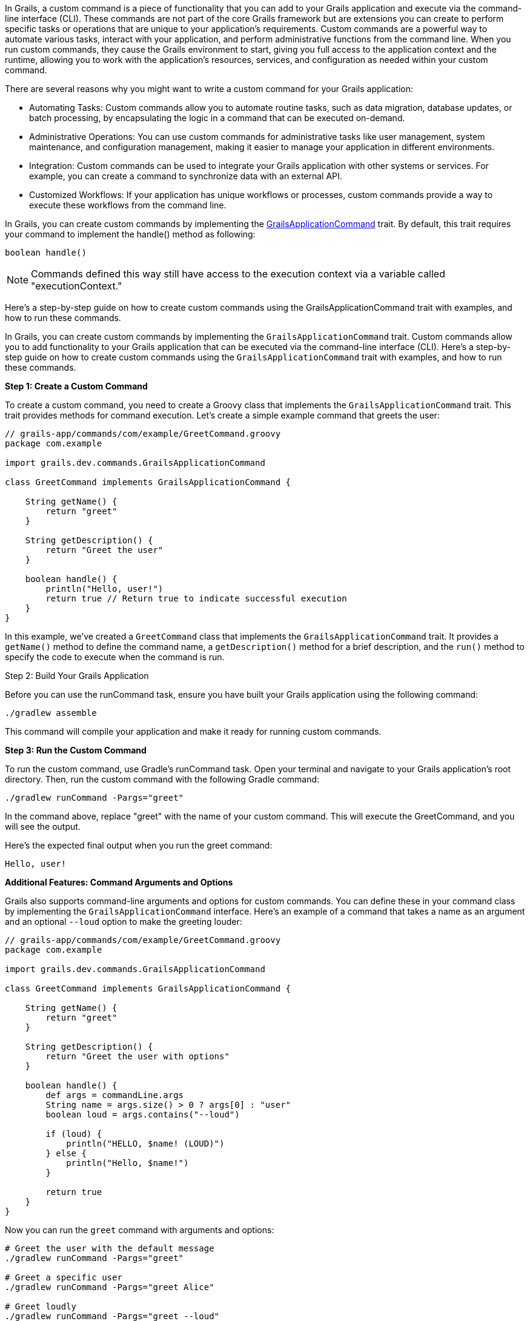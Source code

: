 In Grails, a custom command is a piece of functionality that you can add to your Grails application and execute via the command-line interface (CLI). These commands are not part of the core Grails framework but are extensions you can create to perform specific tasks or operations that are unique to your application's requirements. Custom commands are a powerful way to automate various tasks, interact with your application, and perform administrative functions from the command line. When you run custom commands, they cause the Grails environment to start, giving you full access to the application context and the runtime, allowing you to work with the application's resources, services, and configuration as needed within your custom command.

There are several reasons why you might want to write a custom command for your Grails application:

* Automating Tasks: Custom commands allow you to automate routine tasks, such as data migration, database updates, or batch processing, by encapsulating the logic in a command that can be executed on-demand.
* Administrative Operations: You can use custom commands for administrative tasks like user management, system maintenance, and configuration management, making it easier to manage your application in different environments.
* Integration: Custom commands can be used to integrate your Grails application with other systems or services. For example, you can create a command to synchronize data with an external API.
* Customized Workflows: If your application has unique workflows or processes, custom commands provide a way to execute these workflows from the command line.

In Grails, you can create custom commands by implementing the https://docs.grails.org/latest/api/grails/dev/commands/GrailsApplicationCommand.html[GrailsApplicationCommand] trait. By default, this trait requires your command to implement the handle() method as following:

[source,shell]
----
boolean handle()
----

[NOTE]
====
Commands defined this way still have access to the execution context via a variable called "executionContext."
====

Here's a step-by-step guide on how to create custom commands using the GrailsApplicationCommand trait with examples, and how to run these commands.

In Grails, you can create custom commands by implementing the `GrailsApplicationCommand` trait. Custom commands allow you to add functionality to your Grails application that can be executed via the command-line interface (CLI). Here's a step-by-step guide on how to create custom commands using the `GrailsApplicationCommand` trait with examples, and how to run these commands.

**Step 1: Create a Custom Command**

To create a custom command, you need to create a Groovy class that implements the `GrailsApplicationCommand` trait. This trait provides methods for command execution. Let's create a simple example command that greets the user:

[source,groovy]
----
// grails-app/commands/com/example/GreetCommand.groovy
package com.example

import grails.dev.commands.GrailsApplicationCommand

class GreetCommand implements GrailsApplicationCommand {

    String getName() {
        return "greet"
    }

    String getDescription() {
        return "Greet the user"
    }

    boolean handle() {
        println("Hello, user!")
        return true // Return true to indicate successful execution
    }
}
----

In this example, we've created a `GreetCommand` class that implements the `GrailsApplicationCommand` trait. It provides a `getName()` method to define the command name, a `getDescription()` method for a brief description, and the `run()` method to specify the code to execute when the command is run.

Step 2: Build Your Grails Application

Before you can use the runCommand task, ensure you have built your Grails application using the following command:

[source,shell]
----
./gradlew assemble
----

This command will compile your application and make it ready for running custom commands.

**Step 3: Run the Custom Command**

To run the custom command, use Gradle's runCommand task. Open your terminal and navigate to your Grails application's root directory. Then, run the custom command with the following Gradle command:

[source,shell]
----
./gradlew runCommand -Pargs="greet"
----

In the command above, replace "greet" with the name of your custom command. This will execute the GreetCommand, and you will see the output.

Here's the expected final output when you run the greet command:

[source,shell]
----
Hello, user!
----

**Additional Features: Command Arguments and Options**

Grails also supports command-line arguments and options for custom commands. You can define these in your command class by implementing the `GrailsApplicationCommand` interface. Here's an example of a command that takes a name as an argument and an optional `--loud` option to make the greeting louder:

[source,groovy]
----
// grails-app/commands/com/example/GreetCommand.groovy
package com.example

import grails.dev.commands.GrailsApplicationCommand

class GreetCommand implements GrailsApplicationCommand {

    String getName() {
        return "greet"
    }

    String getDescription() {
        return "Greet the user with options"
    }

    boolean handle() {
        def args = commandLine.args
        String name = args.size() > 0 ? args[0] : "user"
        boolean loud = args.contains("--loud")

        if (loud) {
            println("HELLO, $name! (LOUD)")
        } else {
            println("Hello, $name!")
        }

        return true
    }
}
----

Now you can run the `greet` command with arguments and options:

[source,shell]
----
# Greet the user with the default message
./gradlew runCommand -Pargs="greet"

# Greet a specific user
./gradlew runCommand -Pargs="greet Alice"

# Greet loudly
./gradlew runCommand -Pargs="greet --loud"

# Greet a specific user loudly
./gradlew runCommand -Pargs="greet Alice --loud"
----

This allows you to create more versatile and interactive custom commands for your Grails application.

In summary, creating custom commands in Grails using the `GrailsApplicationCommand` trait is a powerful way to extend your application's functionality beyond the web interface. You can define the command's name, description, and logic, and then execute it from the command line, optionally passing arguments and options as needed.

**Using the `executionContext` in the Grails Custom Commands**

In Grails, the executionContext is a runtime context object that provides valuable information about the current execution environment of a Grails application. It includes details such as the application's environment (e.g., development, production, test) and allows developers to access this context within custom commands.

Custom commands in Grails can use the executionContext to make informed decisions and perform specific tasks based on the current runtime environment. For example, developers can write conditional logic in custom commands that execute differently in production, development, or testing environments. This flexibility enables custom commands to adapt and behave differently depending on the context in which they are run, making them versatile tools for managing and extending Grails applications.

Suppose you have a Grails application that manages customer data, and you want to create a custom command to perform data backup. In this scenario, you may want the backup process to behave differently depending on whether you're running it in a development, staging, or production environment.

Here's an example of how you can create a custom command that uses the executionContext to determine the backup behavior:

[source,groovy]
----
// grails-app/commands/com/example/BackupCommand.groovy
package com.example

import grails.dev.commands.GrailsApplicationCommand

class BackupCommand implements GrailsApplicationCommand {

    String getName() {
        return "backup"
    }

    String getDescription() {
        return "Backup customer data"
    }

    boolean handle() {
        // Access the executionContext to determine the environment
        def environment = executionContext.environment

        if (environment == "production") {
            // Perform a full backup in the production environment
            println("Performing a full backup of customer data (Production)")
            // Add production-specific backup logic here
        } else {
            // Perform a partial backup in other environments
            println("Performing a partial backup of customer data (Non-production)")
            // Add non-production backup logic here
        }

        return true // Return true to indicate successful execution
    }
}
----

In this example:

- The custom command, named `BackupCommand`, is created to back up customer data.
- It checks the `executionContext` to determine the current environment.
- If the environment is "production," it performs a full backup with production-specific logic.
- In all other environments, it performs a partial backup with non-production logic.

When you run this custom command using `./gradlew runCommand -Pargs="backup"`, it will adapt its behavior based on whether you're in a production or non-production environment, demonstrating how the `executionContext` can be used to make environment-specific decisions in a realistic scenario.

**How to Create a Custom Command from a Grails Plugin**

You can create custom commands not only within your Grails application but also from a Grails plugin. Here's how to do it:

1. **Create a Grails Plugin:** If you don't already have a Grails plugin, you can create one using Grails' plugin generation commands. For example:

+
[source,shell]
----
grails create-plugin my-plugin
----

2. **Define the Command:** Inside your Grails plugin, define the custom command by creating a Groovy class that implements the `GrailsApplicationCommand` trait or interface, providing the necessary methods like `getName()`, `getDescription()`, and `handle()`.

3. **Build and Package the Plugin:** To publish the plugin, you should use the Gradle maven-publish plugin. Update your plugin's build.gradle file to include the following configuration:

+
[source,groovy]
----
publishing {
    publications {
        mavenJava(MavenPublication) {
            from components.java
        }
    }
    repositories {
        maven {
            url "file://path/to/your/local/repo" // Adjust the path accordingly
        }
    }
}

----
+

Then, you can publish the plugin to your local repository:

+
[source,shell]
----
./gradlew publishToMavenLocal
----

4. **Add the Plugin as a Dependency:** Instead of using the grails install-plugin command, you should add the plugin as a dependency in your Grails application's build.gradle file. Include the following dependency:

+
[source,groovy]
----
dependencies {
    // ...
    implementation 'com.example:my-plugin:1.0.0' // Replace with your plugin's group and version
    // ...
}
----
+
Make sure to replace "com.example:my-plugin:1.0.0" with the appropriate group and version for your plugin

5. **Run the Custom Command:** Now, you can run the custom command from your Grails application's root directory using the Gradle `runCommand` task, as previously explained:
+
[source,shell]
----
./gradlew runCommand -Pargs="your-command-name"
----
+

Replace `"your-command-name"` with the name of the custom command you defined in your plugin.

By following these steps, you can create and run custom commands from a Grails plugin, extending the functionality of your Grails application as needed. This approach allows you to modularize your custom functionality and share it across multiple Grails projects if necessary.
